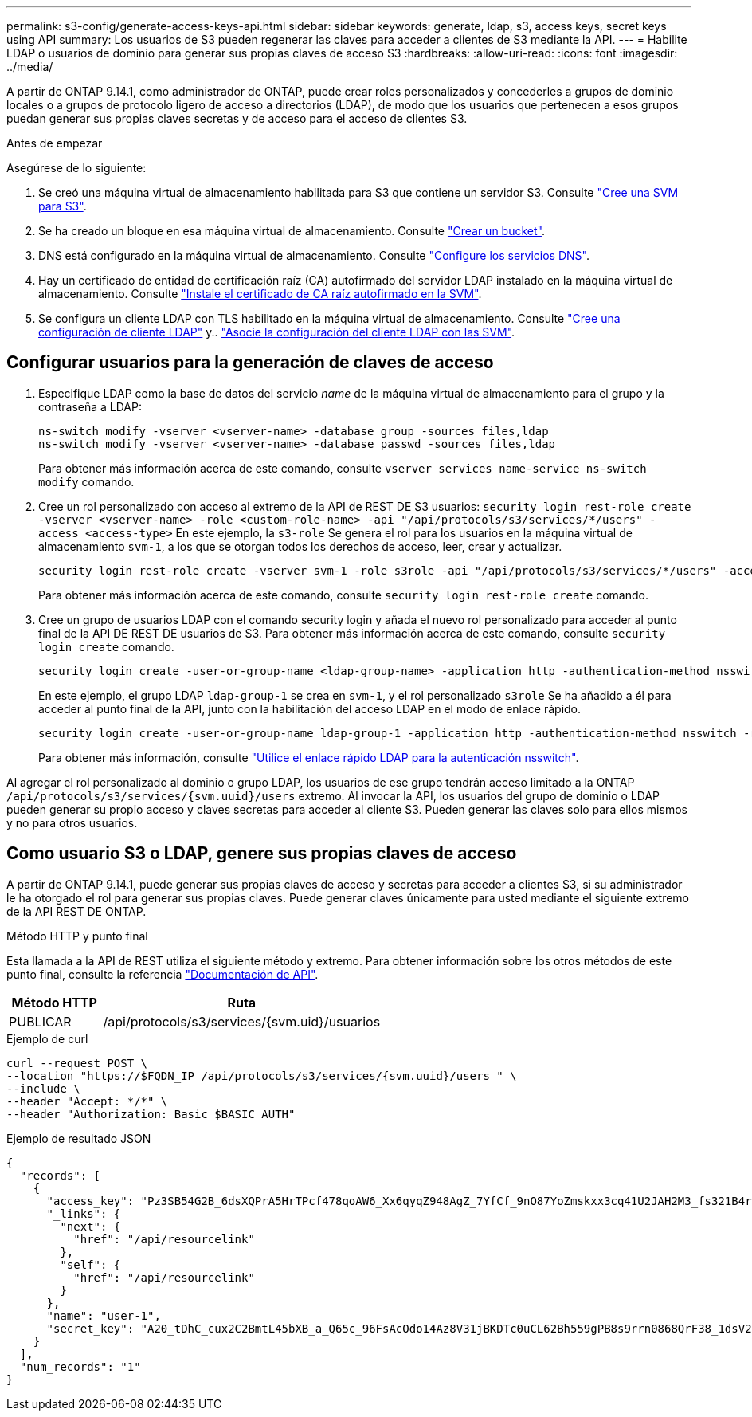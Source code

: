 ---
permalink: s3-config/generate-access-keys-api.html 
sidebar: sidebar 
keywords: generate, ldap, s3, access keys, secret keys using API 
summary: Los usuarios de S3 pueden regenerar las claves para acceder a clientes de S3 mediante la API. 
---
= Habilite LDAP o usuarios de dominio para generar sus propias claves de acceso S3
:hardbreaks:
:allow-uri-read: 
:icons: font
:imagesdir: ../media/


[role="lead"]
A partir de ONTAP 9.14.1, como administrador de ONTAP, puede crear roles personalizados y concederles a grupos de dominio locales o a grupos de protocolo ligero de acceso a directorios (LDAP), de modo que los usuarios que pertenecen a esos grupos puedan generar sus propias claves secretas y de acceso para el acceso de clientes S3.

.Antes de empezar
Asegúrese de lo siguiente:

. Se creó una máquina virtual de almacenamiento habilitada para S3 que contiene un servidor S3. Consulte link:../s3-config/create-svm-s3-task.html["Cree una SVM para S3"].
. Se ha creado un bloque en esa máquina virtual de almacenamiento. Consulte link:../s3-config/create-bucket-task.html["Crear un bucket"].
. DNS está configurado en la máquina virtual de almacenamiento. Consulte link:../networking/configure_dns_services_manual.html["Configure los servicios DNS"].
. Hay un certificado de entidad de certificación raíz (CA) autofirmado del servidor LDAP instalado en la máquina virtual de almacenamiento. Consulte link:../nfs-config/install-self-signed-root-ca-certificate-svm-task.html["Instale el certificado de CA raíz autofirmado en la SVM"].
. Se configura un cliente LDAP con TLS habilitado en la máquina virtual de almacenamiento. Consulte link:../nfs-config/create-ldap-client-config-task.html["Cree una configuración de cliente LDAP"] y.. link:../nfs-config/enable-ldap-svms-task.html["Asocie la configuración del cliente LDAP con las SVM"].




== Configurar usuarios para la generación de claves de acceso

. Especifique LDAP como la base de datos del servicio _name_ de la máquina virtual de almacenamiento para el grupo y la contraseña a LDAP:
+
[listing]
----
ns-switch modify -vserver <vserver-name> -database group -sources files,ldap
ns-switch modify -vserver <vserver-name> -database passwd -sources files,ldap
----
+
Para obtener más información acerca de este comando, consulte `vserver services name-service ns-switch modify` comando.

. Cree un rol personalizado con acceso al extremo de la API de REST DE S3 usuarios:
`security login rest-role create -vserver <vserver-name> -role <custom-role-name> -api "/api/protocols/s3/services/*/users" -access <access-type>`
En este ejemplo, la `s3-role` Se genera el rol para los usuarios en la máquina virtual de almacenamiento `svm-1`, a los que se otorgan todos los derechos de acceso, leer, crear y actualizar.
+
[listing]
----
security login rest-role create -vserver svm-1 -role s3role -api "/api/protocols/s3/services/*/users" -access all
----
+
Para obtener más información acerca de este comando, consulte `security login rest-role create` comando.

. Cree un grupo de usuarios LDAP con el comando security login y añada el nuevo rol personalizado para acceder al punto final de la API DE REST DE usuarios de S3. Para obtener más información acerca de este comando, consulte `security login create` comando.
+
[listing]
----
security login create -user-or-group-name <ldap-group-name> -application http -authentication-method nsswitch -role <custom-role-name> -is-ns-switch-group yes
----
+
En este ejemplo, el grupo LDAP `ldap-group-1` se crea en `svm-1`, y el rol personalizado `s3role` Se ha añadido a él para acceder al punto final de la API, junto con la habilitación del acceso LDAP en el modo de enlace rápido.

+
[listing]
----
security login create -user-or-group-name ldap-group-1 -application http -authentication-method nsswitch -role s3role -is-ns-switch-group yes -second-authentication-method none -vserver svm-1 -is-ldap-fastbind yes
----
+
Para obtener más información, consulte link:../nfs-admin/ldap-fast-bind-nsswitch-authentication-task.html["Utilice el enlace rápido LDAP para la autenticación nsswitch"].



Al agregar el rol personalizado al dominio o grupo LDAP, los usuarios de ese grupo tendrán acceso limitado a la ONTAP `/api/protocols/s3/services/{svm.uuid}/users` extremo. Al invocar la API, los usuarios del grupo de dominio o LDAP pueden generar su propio acceso y claves secretas para acceder al cliente S3. Pueden generar las claves solo para ellos mismos y no para otros usuarios.



== Como usuario S3 o LDAP, genere sus propias claves de acceso

A partir de ONTAP 9.14.1, puede generar sus propias claves de acceso y secretas para acceder a clientes S3, si su administrador le ha otorgado el rol para generar sus propias claves. Puede generar claves únicamente para usted mediante el siguiente extremo de la API REST DE ONTAP.

.Método HTTP y punto final
Esta llamada a la API de REST utiliza el siguiente método y extremo. Para obtener información sobre los otros métodos de este punto final, consulte la referencia https://docs.netapp.com/us-en/ontap-automation/reference/api_reference.html#access-a-copy-of-the-ontap-rest-api-reference-documentation["Documentación de API"].

[cols="25,75"]
|===
| Método HTTP | Ruta 


| PUBLICAR | /api/protocols/s3/services/{svm.uid}/usuarios 
|===
.Ejemplo de curl
[source, curl]
----
curl --request POST \
--location "https://$FQDN_IP /api/protocols/s3/services/{svm.uuid}/users " \
--include \
--header "Accept: */*" \
--header "Authorization: Basic $BASIC_AUTH"
----
.Ejemplo de resultado JSON
[listing]
----
{
  "records": [
    {
      "access_key": "Pz3SB54G2B_6dsXQPrA5HrTPcf478qoAW6_Xx6qyqZ948AgZ_7YfCf_9nO87YoZmskxx3cq41U2JAH2M3_fs321B4rkzS3a_oC5_8u7D8j_45N8OsBCBPWGD_1d_ccfq",
      "_links": {
        "next": {
          "href": "/api/resourcelink"
        },
        "self": {
          "href": "/api/resourcelink"
        }
      },
      "name": "user-1",
      "secret_key": "A20_tDhC_cux2C2BmtL45bXB_a_Q65c_96FsAcOdo14Az8V31jBKDTc0uCL62Bh559gPB8s9rrn0868QrF38_1dsV2u1_9H2tSf3qQ5xp9NT259C6z_GiZQ883Qn63X1"
    }
  ],
  "num_records": "1"
}

----